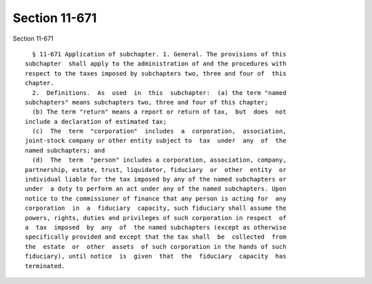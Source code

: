Section 11-671
==============

Section 11-671 ::    
        
     
        § 11-671 Application of subchapter. 1. General. The provisions of this
      subchapter  shall apply to the administration of and the procedures with
      respect to the taxes imposed by subchapters two, three and four of  this
      chapter.
        2.  Definitions.  As  used  in  this  subchapter:  (a) the term "named
      subchapters" means subchapters two, three and four of this chapter;
        (b) The term "return" means a report or return of tax,  but  does  not
      include a declaration of estimated tax;
        (c)  The  term  "corporation"  includes  a  corporation,  association,
      joint-stock company or other entity subject to  tax  under  any  of  the
      named subchapters; and
        (d)  The  term  "person" includes a corporation, association, company,
      partnership, estate, trust, liquidator, fiduciary  or  other  entity  or
      individual liable for the tax imposed by any of the named subchapters or
      under  a duty to perform an act under any of the named subchapters. Upon
      notice to the commissioner of finance that any person is acting for  any
      corporation  in  a  fiduciary  capacity, such fiduciary shall assume the
      powers, rights, duties and privileges of such corporation in respect  of
      a  tax  imposed  by  any  of  the named subchapters (except as otherwise
      specifically provided and except that the tax shall  be  collected  from
      the  estate  or  other  assets  of such corporation in the hands of such
      fiduciary), until notice  is  given  that  the  fiduciary  capacity  has
      terminated.
    
    
    
    
    
    
    